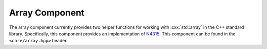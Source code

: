 Array Component
===============

.. namespace:: core

The array component currently provides two helper functions for working with
:cxx:`std::array` in the C++ standard library. Specifically, this component
provides an implementation of `N4315`_. This component can be found in the
``<core/array.hpp>`` header.

.. function:: constexpr std::array<T, N> make_array (Args&&... args)

   Given a parameter pack *args*, return a :cxx:`std::array` with the
   :cxx:`common_type_t<Args...>`. Additionally, a type can be given explicitly.
   This function is *does not* participate in overload resolution if any of the
   elements in *args* are a :cxx:`std::reference_wrapper`.

   :example:

   .. code-block:: cpp

      auto a1 = make_array(1, 2, 3, 4);
      using type1 = decltype(a1)::value_type;
      static_assert(std::is_same<type1, int>::value, "");

      auto a2 = make_array<long>(1, 2L, 3L, 4);
      using type2 = decltype(a2)::value_type;
      static_assert(std::is_same<type2, long>::value, "");

.. function:: constexpr std::array<T, N> to_array (T (&array)[N])

   Given a C array of type *T* with a defined length of *N*, creates a
   :cxx:`std::array` with the same length and size.

   .. note:: This function will copy initialize each *T*

.. _N4315: http://www.open-std.org/jtc1/sc22/wg21/docs/papers/2014/n4315.html
